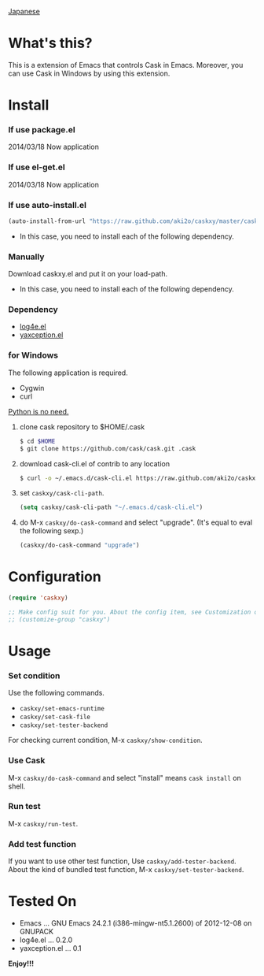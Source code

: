 #+OPTIONS: toc:nil

[[https://github.com/aki2o/caskxy/blob/master/README-ja.md][Japanese]]

* What's this?
  
  This is a extension of Emacs that controls Cask in Emacs.  
  Moreover, you can use Cask in Windows by using this extension.  

  
* Install
  
*** If use package.el
    
    2014/03/18 Now application
    
*** If use el-get.el

    2014/03/18 Now application

*** If use auto-install.el
    
    #+BEGIN_SRC lisp
(auto-install-from-url "https://raw.github.com/aki2o/caskxy/master/caskxy.el")
    #+END_SRC
    
    - In this case, you need to install each of the following dependency.
      
*** Manually
    
    Download caskxy.el and put it on your load-path.  
    
    - In this case, you need to install each of the following dependency.
      
*** Dependency
    
    - [[https://github.com/aki2o/log4e][log4e.el]]
    - [[https://github.com/aki2o/yaxception][yaxception.el]]

*** for Windows
    
    The following application is required.

    - Cygwin
    - curl
    
    _Python is no need._  
    
    1. clone cask repository to $HOME/.cask

       #+BEGIN_SRC sh
$ cd $HOME
$ git clone https://github.com/cask/cask.git .cask
       #+END_SRC

    2. download cask-cli.el of contrib to any location
       
       #+BEGIN_SRC sh
$ curl -o ~/.emacs.d/cask-cli.el https://raw.github.com/aki2o/caskxy/master/contrib/cask-cli.el
       #+END_SRC

    3. set =caskxy/cask-cli-path=.

       #+BEGIN_SRC lisp
(setq caskxy/cask-cli-path "~/.emacs.d/cask-cli.el")
       #+END_SRC

    4. do M-x =caskxy/do-cask-command= and select "upgrade". (It's equal to eval the following sexp.)
       
       #+BEGIN_SRC lisp
(caskxy/do-cask-command "upgrade")
       #+END_SRC

      
* Configuration

  #+BEGIN_SRC lisp
(require 'caskxy)

;; Make config suit for you. About the config item, see Customization or eval the following sexp.
;; (customize-group "caskxy")
  #+END_SRC


* Usage

*** Set condition
    
    Use the following commands.  

    - =caskxy/set-emacs-runtime=
    - =caskxy/set-cask-file=
    - =caskxy/set-tester-backend=

    For checking current condition, M-x =caskxy/show-condition=.  

*** Use Cask

    M-x =caskxy/do-cask-command= and select "install" means =cask install= on shell.  

*** Run test

    M-x =caskxy/run-test=.  

*** Add test function

    If you want to use other test function, Use =caskxy/add-tester-backend=.  
    About the kind of bundled test function, M-x =caskxy/set-tester-backend=.  

  
* Tested On
  
  - Emacs ... GNU Emacs 24.2.1 (i386-mingw-nt5.1.2600) of 2012-12-08 on GNUPACK
  - log4e.el ... 0.2.0
  - yaxception.el ... 0.1
    
    
  *Enjoy!!!*
  

